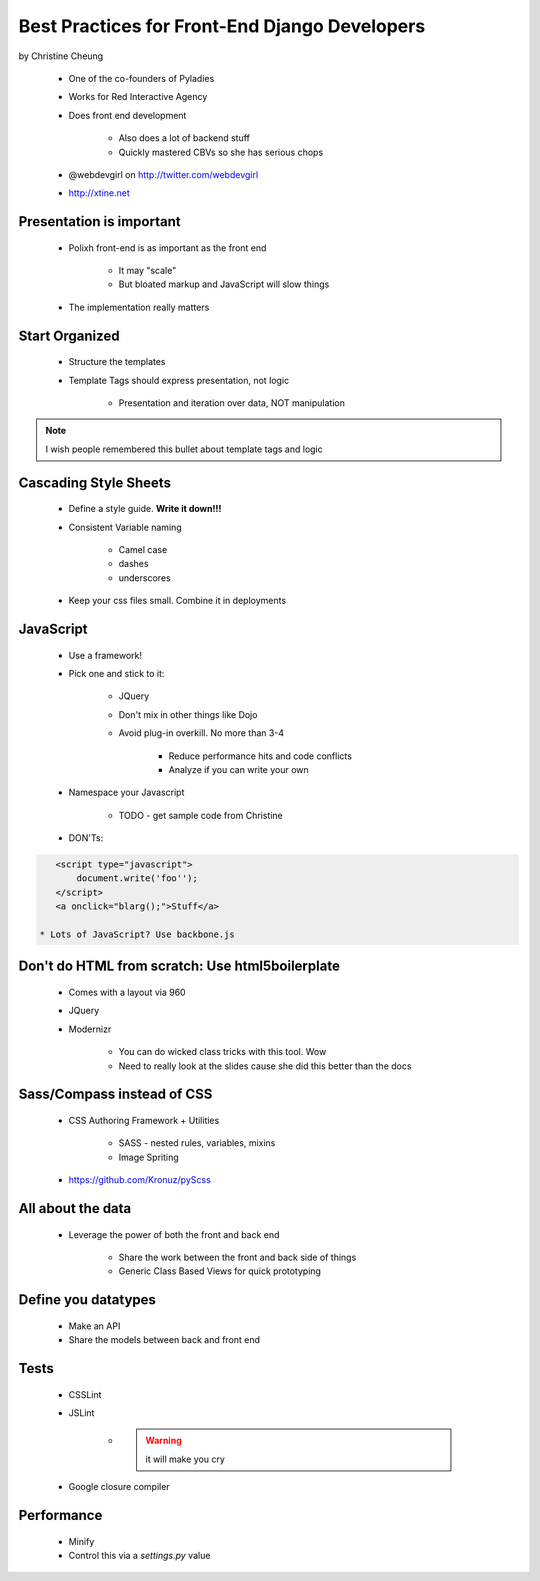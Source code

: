 ==============================================
Best Practices for Front-End Django Developers
==============================================

by Christine Cheung

 * One of the co-founders of Pyladies 
 * Works for Red Interactive Agency
 * Does front end development
 
    * Also does a lot of backend stuff
    * Quickly mastered CBVs so she has serious chops
 
 * @webdevgirl on http://twitter.com/webdevgirl
 * http://xtine.net
 
Presentation is important
============================

 * Polixh front-end is as important as the front end

    * It may "scale"
    
    * But bloated markup and JavaScript will slow things
    
 * The implementation really matters
 
Start Organized
================

 * Structure the templates
 * Template Tags should express presentation, not logic 
 
    * Presentation and iteration over data, NOT manipulation
 
.. note:: I wish people remembered this bullet about template tags and logic

Cascading Style Sheets
=========================

 * Define a style guide. **Write it down!!!**
 * Consistent Variable naming
 
    * Camel case
    * dashes
    * underscores
    
 * Keep your css files small. Combine it in deployments    
 
JavaScript
==========

 * Use a framework!
 * Pick one and stick to it:
 
    * JQuery
    * Don't mix in other things like Dojo
    * Avoid plug-in overkill. No more than 3-4
    
        * Reduce performance hits and code conflicts
        * Analyze if you can write your own
        
 * Namespace your Javascript
 
    * TODO - get sample code from Christine
    
 * DON'Ts:
 
.. sourcecode:: html

    <script type="javascript">
        document.write('foo'');
    </script>
    <a onclick="blarg();">Stuff</a>
    
 * Lots of JavaScript? Use backbone.js
 
Don't do HTML from scratch: Use html5boilerplate
========================================================

 * Comes with a layout via 960
 * JQuery
 * Modernizr

    * You can do wicked class tricks with this tool. Wow
    * Need to really look at the slides cause she did this better than the docs
    
Sass/Compass instead of CSS
============================

 * CSS Authoring Framework + Utilities

    * SASS - nested rules, variables, mixins
    * Image Spriting

 * https://github.com/Kronuz/pyScss
    
All about the data
==================

 * Leverage the power of both the front and back end

    * Share the work between the front and back side of things
    * Generic Class Based Views for quick prototyping 
    
Define you datatypes
====================================

 * Make an API
 * Share the models between back and front end
 
Tests
======

 * CSSLint
 * JSLint
 
    * .. warning:: it will make you cry

 * Google closure compiler
 
Performance
=============

 * Minify
 * Control this via a `settings.py` value